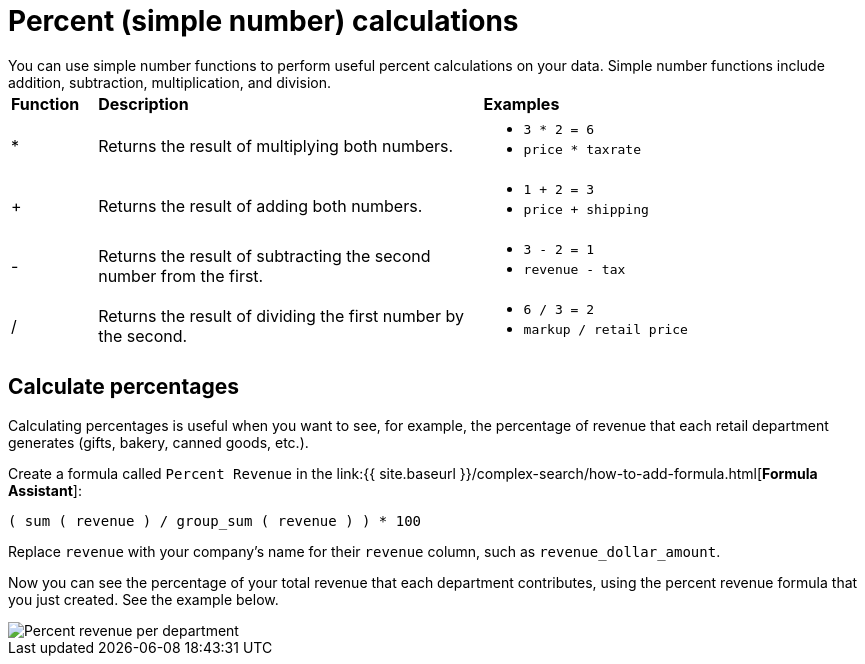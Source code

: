 = Percent (simple number) calculations
:last_updated: 3/26/2020
:permalink: /:collection/:path.html
:sidebar: mydoc_sidebar
:summary: Learn about simple number calculations.

You can use simple number functions to perform useful percent calculations on your data.
Simple number functions include addition, subtraction, multiplication, and division.+++<table>++++++<colgroup>++++++<col style="width:10%">++++++</col>+++
      +++<col style="width:45%">++++++</col>+++
      +++<col style="width:45%">++++++</col>++++++</colgroup>+++
   +++<thead class="thead" style="text-align:left;">++++++<tr>++++++<th>+++Function+++</th>+++
         +++<th>+++Description+++</th>+++
         +++<th>+++Examples+++</th>++++++</tr>++++++</thead>+++
   +++<tbody class="tbody">++++++<tr>++++++<td>+++&#42;+++</td>+++
         +++<td>+++Returns the result of multiplying both numbers.+++</td>+++
         +++<td>++++++<ul>++++++<li>++++++<code>+++3 * 2 = 6+++</code>++++++</li>+++
               +++<li>++++++<code>+++price * taxrate+++</code>++++++</li>++++++</ul>++++++</td>++++++</tr>+++
      +++<tr>++++++<td>+++++++</td>+++
         +++<td>+++Returns the result of adding both numbers.+++</td>+++
         +++<td>++++++<ul>++++++<li>++++++<code>+++1 + 2 = 3+++</code>++++++</li>+++
               +++<li>++++++<code>+++price + shipping+++</code>++++++</li>++++++</ul>++++++</td>++++++</tr>+++
      +++<tr>++++++<td>+++-+++</td>+++
         +++<td>+++Returns the result of subtracting the second number from the first.+++</td>+++
         +++<td>++++++<ul>++++++<li>++++++<code>+++3 - 2 = 1+++</code>++++++</li>+++
               +++<li>++++++<code>+++revenue - tax+++</code>++++++</li>++++++</ul>++++++</td>++++++</tr>+++
      +++<tr>++++++<td class="entry row-nocellborder" headers="d15914e33 ">+++/+++</td>+++
         +++<td class="entry row-nocellborder" headers="d15914e36 ">+++Returns the result of dividing the first number by the second.+++</td>+++
         +++<td class="entry cellrowborder" headers="d15914e39 ">++++++<ul>++++++<li>++++++<code>+++6 / 3 = 2+++</code>++++++</li>+++
               +++<li>++++++<code>+++markup / retail price+++</code>++++++</li>++++++</ul>++++++</td>++++++</tr>++++++</tbody>++++++</table>+++

== Calculate percentages

Calculating percentages is useful when you want to see, for example, the percentage of revenue that each retail department generates (gifts, bakery, canned goods, etc.).

Create a formula called `Percent Revenue` in the link:{{ site.baseurl }}/complex-search/how-to-add-formula.html[*Formula Assistant*]:

`( sum ( revenue ) / group_sum ( revenue ) ) * 100`

Replace `revenue` with your company's name for their `revenue` column, such as `revenue_dollar_amount`.

Now you can see the percentage of your total revenue that each department contributes, using the percent revenue formula that you just created.
See the example below.

image::{{ site.baseurl }}/images/formula-percent-revenue.png[Percent revenue per department]
